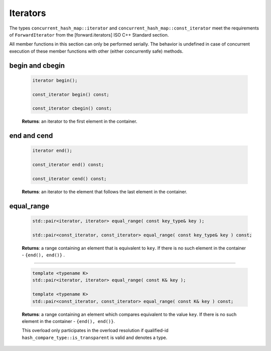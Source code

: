 .. SPDX-FileCopyrightText: 2019-2021 Intel Corporation
..
.. SPDX-License-Identifier: CC-BY-4.0

=========
Iterators
=========

The types ``concurrent_hash_map::iterator`` and ``concurrent_hash_map::const_iterator``
meet the requirements of ``ForwardIterator`` from the [forward.iterators] ISO C++ Standard section.

All member functions in this section can only be performed serially.
The behavior is undefined in case of concurrent execution of these member functions
with other (either concurrently safe) methods.

begin and cbegin
----------------

    .. code:: cpp

        iterator begin();

        const_iterator begin() const;

        const_iterator cbegin() const;

    **Returns**: an iterator to the first element in the container.

end and cend
------------

    .. code:: cpp

        iterator end();

        const_iterator end() const;

        const_iterator cend() const;

    **Returns**: an iterator to the element that follows the last element in the container.

equal_range
-----------

    .. code:: cpp

        std::pair<iterator, iterator> equal_range( const key_type& key );

        std::pair<const_iterator, const_iterator> equal_range( const key_type& key ) const;

    **Returns**: a range containing an element that is equivalent to ``key``.
    If there is no such element in the container - ``{end(), end()}`` .

--------------------------

    .. code:: cpp

        template <typename K>
        std::pair<iterator, iterator> equal_range( const K& key );

        template <typename K>
        std::pair<const_iterator, const_iterator> equal_range( const K& key ) const;

    **Returns**: a range containing an element which compares equivalent to the value ``key``.
    If there is no such element in the container - ``{end(), end()}``.

    This overload only participates in the overload resolution if qualified-id
    ``hash_compare_type::is_transparent`` is valid and denotes a type.
